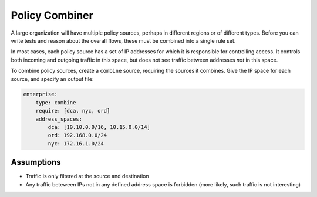 Policy Combiner
===============

A large organization will have multiple policy sources, perhaps in different
regions or of different types.  Before you can write tests and reason about the
overall flows, these must be combined into a single rule set.

In most cases, each policy source has a set of IP addresses for which it is
responsible for controlling access.  It controls both incoming and outgoing
traffic in this space, but does not see traffic between addresses *not* in this
space.

To combine policy sources, create a ``combine`` source, requiring the sources it
combines.  Give the IP space for each source, and specify an output file:

.. code-block:: yaml

    enterprise:
        type: combine
        require: [dca, nyc, ord]
        address_spaces:
            dca: [10.10.0.0/16, 10.15.0.0/14]
            ord: 192.168.0.0/24
            nyc: 172.16.1.0/24

Assumptions
-----------

* Traffic is only filtered at the source and destination

* Any traffic beteween IPs not in any defined address space is forbidden (more
  likely, such traffic is not interesting)



